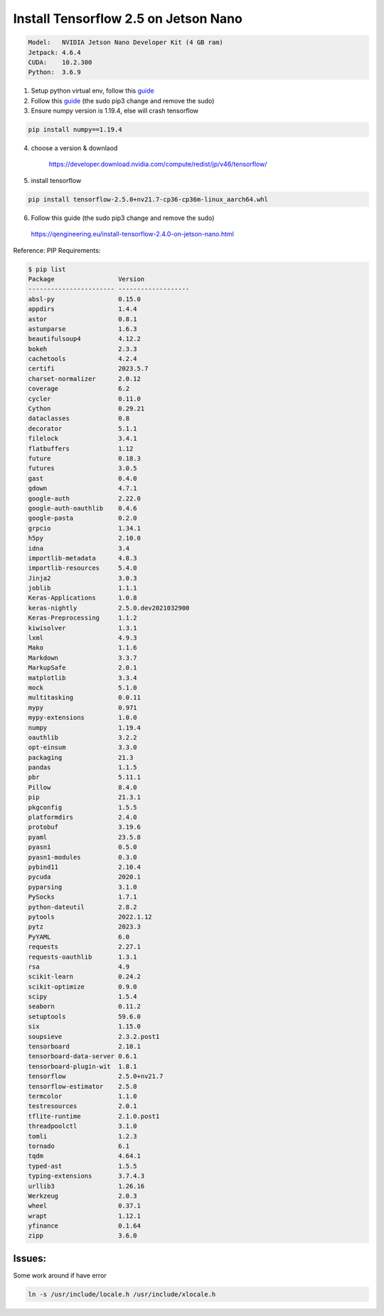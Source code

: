 Install Tensorflow 2.5 on Jetson Nano
-------------------------------------

.. code:: bash

    Model:   NVIDIA Jetson Nano Developer Kit (4 GB ram)
    Jetpack: 4.6.4
    CUDA:    10.2.300
    Python:  3.6.9

1. Setup python virtual env, follow this `guide <https://pyimagesearch.com/2020/03/25/how-to-configure-your-nvidia-jetson-nano-for-computer-vision-and-deep-learning/>`_

2. Follow this `guide <https://qengineering.eu/install-tensorflow-2.4.0-on-jetson-nano.html/>`_ (the sudo pip3 change and remove the sudo)


3. Ensure numpy version is 1.19.4, else will crash tensorflow

.. code:: bash
  
    pip install numpy==1.19.4

4. choose a version & downlaod

    https://developer.download.nvidia.com/compute/redist/jp/v46/tensorflow/

5. install tensorflow

.. code:: bash
  
    pip install tensorflow-2.5.0+nv21.7-cp36-cp36m-linux_aarch64.whl

6. Follow this guide (the sudo pip3 change and remove the sudo)

  https://qengineering.eu/install-tensorflow-2.4.0-on-jetson-nano.html


Reference: PIP Requirements:

.. code:: bash

    $ pip list
    Package                 Version
    ----------------------- -------------------
    absl-py                 0.15.0
    appdirs                 1.4.4
    astor                   0.8.1
    astunparse              1.6.3
    beautifulsoup4          4.12.2
    bokeh                   2.3.3
    cachetools              4.2.4
    certifi                 2023.5.7
    charset-normalizer      2.0.12
    coverage                6.2
    cycler                  0.11.0
    Cython                  0.29.21
    dataclasses             0.8
    decorator               5.1.1
    filelock                3.4.1
    flatbuffers             1.12
    future                  0.18.3
    futures                 3.0.5
    gast                    0.4.0
    gdown                   4.7.1
    google-auth             2.22.0
    google-auth-oauthlib    0.4.6
    google-pasta            0.2.0
    grpcio                  1.34.1
    h5py                    2.10.0
    idna                    3.4
    importlib-metadata      4.8.3
    importlib-resources     5.4.0
    Jinja2                  3.0.3
    joblib                  1.1.1
    Keras-Applications      1.0.8
    keras-nightly           2.5.0.dev2021032900
    Keras-Preprocessing     1.1.2
    kiwisolver              1.3.1
    lxml                    4.9.3
    Mako                    1.1.6
    Markdown                3.3.7
    MarkupSafe              2.0.1
    matplotlib              3.3.4
    mock                    5.1.0
    multitasking            0.0.11
    mypy                    0.971
    mypy-extensions         1.0.0
    numpy                   1.19.4
    oauthlib                3.2.2
    opt-einsum              3.3.0
    packaging               21.3
    pandas                  1.1.5
    pbr                     5.11.1
    Pillow                  8.4.0
    pip                     21.3.1
    pkgconfig               1.5.5
    platformdirs            2.4.0
    protobuf                3.19.6
    pyaml                   23.5.8
    pyasn1                  0.5.0
    pyasn1-modules          0.3.0
    pybind11                2.10.4
    pycuda                  2020.1
    pyparsing               3.1.0
    PySocks                 1.7.1
    python-dateutil         2.8.2
    pytools                 2022.1.12
    pytz                    2023.3
    PyYAML                  6.0
    requests                2.27.1
    requests-oauthlib       1.3.1
    rsa                     4.9
    scikit-learn            0.24.2
    scikit-optimize         0.9.0
    scipy                   1.5.4
    seaborn                 0.11.2
    setuptools              59.6.0
    six                     1.15.0
    soupsieve               2.3.2.post1
    tensorboard             2.10.1
    tensorboard-data-server 0.6.1
    tensorboard-plugin-wit  1.8.1
    tensorflow              2.5.0+nv21.7
    tensorflow-estimator    2.5.0
    termcolor               1.1.0
    testresources           2.0.1
    tflite-runtime          2.1.0.post1
    threadpoolctl           3.1.0
    tomli                   1.2.3
    tornado                 6.1
    tqdm                    4.64.1
    typed-ast               1.5.5
    typing-extensions       3.7.4.3
    urllib3                 1.26.16
    Werkzeug                2.0.3
    wheel                   0.37.1
    wrapt                   1.12.1
    yfinance                0.1.64
    zipp                    3.6.0

Issues:
=======
Some work around if have error

.. code:: bash

    ln -s /usr/include/locale.h /usr/include/xlocale.h

